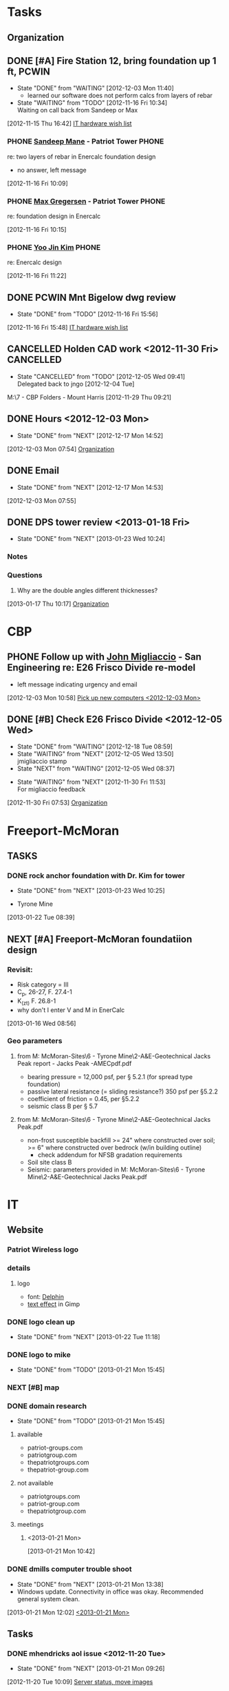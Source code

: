 #+FILETAGS: Patriot
* Tasks
** Organization
   :LOGBOOK:
   CLOCK: [2013-01-23 Wed 17:00]--[2013-01-23 Wed 17:08] =>  0:08
   CLOCK: [2013-01-23 Wed 13:03]--[2013-01-23 Wed 13:09] =>  0:06
   CLOCK: [2013-01-23 Wed 10:54]--[2013-01-23 Wed 12:15] =>  1:21
   CLOCK: [2013-01-23 Wed 09:47]--[2013-01-23 Wed 10:28] =>  0:41
   CLOCK: [2013-01-22 Tue 13:10]--[2013-01-22 Tue 13:31] =>  0:21
   CLOCK: [2013-01-21 Mon 15:25]--[2013-01-21 Mon 15:45] =>  0:20
   CLOCK: [2013-01-18 Fri 16:03]--[2013-01-18 Fri 16:31] =>  0:28
   CLOCK: [2013-01-17 Thu 10:16]--[2013-01-17 Thu 10:17] =>  0:01
   CLOCK: [2013-01-17 Thu 10:00]--[2013-01-17 Thu 10:01] =>  0:01
   CLOCK: [2013-01-17 Thu 09:09]--[2013-01-17 Thu 09:10] =>  0:01
   CLOCK: [2013-01-16 Wed 13:00]--[2013-01-17 Thu 09:09] => 20:09
   CLOCK: [2013-01-16 Wed 08:57]--[2013-01-16 Wed 08:58] =>  0:01
   CLOCK: [2013-01-15 Tue 08:04]--[2013-01-16 Wed 08:56] => 24:52
   CLOCK: [2013-01-14 Mon 09:42]--[2013-01-14 Mon 13:08] =>  3:26
   CLOCK: [2013-01-14 Mon 09:18]--[2013-01-14 Mon 09:41] =>  0:23
   CLOCK: [2012-12-27 Thu 09:11]--[2012-12-27 Thu 10:03] =>  0:52
   CLOCK: [2012-12-26 Wed 08:05]--[2012-12-26 Wed 15:00] =>  6:55
   CLOCK: [2012-12-21 Fri 16:41]--[2012-12-21 Fri 16:55] =>  0:14
   CLOCK: [2012-12-21 Fri 16:22]--[2012-12-21 Fri 16:41] =>  0:19
   CLOCK: [2012-12-21 Fri 11:57]--[2012-12-21 Fri 13:57] =>  2:00
   CLOCK: [2012-12-21 Fri 09:01]--[2012-12-21 Fri 09:02] =>  0:01
   CLOCK: [2012-12-21 Fri 08:11]--[2012-12-21 Fri 08:34] =>  0:23
   CLOCK: [2012-12-21 Fri 08:08]--[2012-12-21 Fri 08:09] =>  0:01
   CLOCK: [2012-12-20 Thu 14:47]--[2012-12-20 Thu 15:37] =>  0:50
   CLOCK: [2012-12-20 Thu 11:30]--[2012-12-20 Thu 11:46] =>  0:16
   CLOCK: [2012-12-20 Thu 08:23]--[2012-12-20 Thu 08:52] =>  0:29
   CLOCK: [2012-12-20 Thu 07:56]--[2012-12-20 Thu 08:23] =>  0:27
   CLOCK: [2012-12-19 Wed 13:47]--[2012-12-19 Wed 16:07] =>  2:20
   CLOCK: [2012-12-19 Wed 13:15]--[2012-12-19 Wed 13:34] =>  0:19
   CLOCK: [2012-12-19 Wed 11:33]--[2012-12-19 Wed 11:39] =>  0:06
   CLOCK: [2012-12-19 Wed 10:22]--[2012-12-19 Wed 10:23] =>  0:01
   CLOCK: [2012-12-19 Wed 09:12]--[2012-12-19 Wed 09:25] =>  0:13
   CLOCK: [2012-12-19 Wed 08:59]--[2012-12-19 Wed 09:10] =>  0:11
   CLOCK: [2012-12-19 Wed 08:17]--[2012-12-19 Wed 08:27] =>  0:10
   CLOCK: [2012-12-19 Wed 08:01]--[2012-12-19 Wed 08:09] =>  0:08
   CLOCK: [2012-12-18 Tue 16:48]--[2012-12-18 Tue 16:51] =>  0:03
   CLOCK: [2012-12-18 Tue 16:22]--[2012-12-18 Tue 16:47] =>  0:25
   CLOCK: [2012-12-18 Tue 15:35]--[2012-12-18 Tue 15:36] =>  0:01
   CLOCK: [2012-12-18 Tue 08:07]--[2012-12-18 Tue 08:53] =>  0:46
   CLOCK: [2012-12-17 Mon 16:57]--[2012-12-17 Mon 17:07] =>  0:10
   CLOCK: [2012-12-17 Mon 16:40]--[2012-12-17 Mon 16:53] =>  0:13
   CLOCK: [2012-12-17 Mon 14:52]--[2012-12-17 Mon 14:55] =>  0:03
   CLOCK: [2012-12-17 Mon 13:07]--[2012-12-17 Mon 13:09] =>  0:02
   CLOCK: [2012-12-17 Mon 13:05]--[2012-12-17 Mon 13:07] =>  0:02
   CLOCK: [2012-12-17 Mon 08:11]--[2012-12-17 Mon 08:44] =>  0:33
   CLOCK: [2012-12-17 Mon 07:56]--[2012-12-17 Mon 08:10] =>  0:14
   CLOCK: [2012-12-14 Fri 16:59]--[2012-12-14 Fri 17:15] =>  0:16
   CLOCK: [2012-12-14 Fri 16:42]--[2012-12-14 Fri 16:44] =>  0:02
   CLOCK: [2012-12-14 Fri 14:44]--[2012-12-14 Fri 14:45] =>  0:01
   CLOCK: [2012-12-14 Fri 11:34]--[2012-12-14 Fri 11:36] =>  0:02
   CLOCK: [2012-12-14 Fri 08:49]--[2012-12-14 Fri 09:03] =>  0:14
   CLOCK: [2012-12-13 Thu 09:03]--[2012-12-14 Fri 08:08] => 23:05
   CLOCK: [2012-12-06 Thu 16:20]--[2012-12-06 Thu 17:05] =>  0:45
   CLOCK: [2012-12-06 Thu 14:19]--[2012-12-06 Thu 14:20] =>  0:01
   CLOCK: [2012-12-06 Thu 07:50]--[2012-12-06 Thu 08:30] =>  0:40
   CLOCK: [2012-12-05 Wed 17:00]--[2012-12-05 Wed 17:16] =>  0:16
   CLOCK: [2012-12-05 Wed 15:16]--[2012-12-05 Wed 15:17] =>  0:01
   CLOCK: [2012-12-05 Wed 15:06]--[2012-12-05 Wed 15:09] =>  0:03
   CLOCK: [2012-12-05 Wed 15:01]--[2012-12-05 Wed 15:02] =>  0:01
   CLOCK: [2012-12-05 Wed 14:44]--[2012-12-05 Wed 14:48] =>  0:04
   CLOCK: [2012-12-05 Wed 14:17]--[2012-12-05 Wed 14:23] =>  0:06
   CLOCK: [2012-12-05 Wed 08:07]--[2012-12-05 Wed 08:09] =>  0:02
   CLOCK: [2012-12-04 Tue 17:07]--[2012-12-05 Wed 08:03] => 14:56
   CLOCK: [2012-12-04 Tue 08:02]--[2012-12-04 Tue 08:12] =>  0:10
   CLOCK: [2012-12-03 Mon 12:30]--[2012-12-03 Mon 12:35] =>  0:05
   CLOCK: [2012-12-03 Mon 12:00]--[2012-12-03 Mon 12:01] =>  0:01
   CLOCK: [2012-12-03 Mon 11:50]--[2012-12-03 Mon 11:59] =>  0:09
   CLOCK: [2012-12-03 Mon 11:13]--[2012-12-03 Mon 11:43] =>  0:30
   CLOCK: [2012-12-03 Mon 11:05]--[2012-12-03 Mon 11:10] =>  0:05
   CLOCK: [2012-12-03 Mon 10:57]--[2012-12-03 Mon 10:58] =>  0:01
   CLOCK: [2012-12-03 Mon 07:54]--[2012-12-03 Mon 10:56] =>  3:02
   CLOCK: [2012-12-03 Mon 07:53]--[2012-12-03 Mon 07:54] =>  0:01
   CLOCK: [2012-11-30 Fri 15:51]--[2012-11-30 Fri 17:04] =>  1:13
   CLOCK: [2012-11-30 Fri 11:30]--[2012-11-30 Fri 11:34] =>  0:04
   CLOCK: [2012-11-30 Fri 11:11]--[2012-11-30 Fri 11:30] =>  0:19
   CLOCK: [2012-11-30 Fri 07:53]--[2012-11-30 Fri 07:54] =>  0:01
   CLOCK: [2012-11-30 Fri 07:52]--[2012-11-30 Fri 07:53] =>  0:01
   CLOCK: [2012-11-29 Thu 16:08]--[2012-11-29 Thu 16:16] =>  0:08
   CLOCK: [2012-11-29 Thu 15:53]--[2012-11-29 Thu 16:04] =>  0:11
   CLOCK: [2012-11-29 Thu 13:56]--[2012-11-29 Thu 13:59] =>  0:03
   CLOCK: [2012-11-29 Thu 12:03]--[2012-11-29 Thu 12:33] =>  0:30
   CLOCK: [2012-11-29 Thu 10:48]--[2012-11-29 Thu 11:50] =>  1:02
   CLOCK: [2012-11-28 Wed 16:16]--[2012-11-28 Wed 17:06] =>  0:50
   CLOCK: [2012-11-28 Wed 15:40]--[2012-11-28 Wed 15:41] =>  0:01
   CLOCK: [2012-11-28 Wed 15:12]--[2012-11-28 Wed 15:29] =>  0:17
   CLOCK: [2012-11-28 Wed 15:07]--[2012-11-28 Wed 15:08] =>  0:01
   CLOCK: [2012-11-28 Wed 14:54]--[2012-11-28 Wed 15:07] =>  0:13
   CLOCK: [2012-11-28 Wed 09:25]--[2012-11-28 Wed 13:33] =>  4:08
   CLOCK: [2012-11-28 Wed 08:43]--[2012-11-28 Wed 09:25] =>  0:42
   CLOCK: [2012-11-27 Tue 17:19]--[2012-11-27 Tue 17:32] =>  0:13
   CLOCK: [2012-11-27 Tue 15:24]--[2012-11-27 Tue 16:16] =>  0:52
   CLOCK: [2012-11-26 Mon 17:11]--[2012-11-27 Tue 14:31] => 21:20
   CLOCK: [2012-11-26 Mon 15:03]--[2012-11-26 Mon 16:13] =>  1:10
   CLOCK: [2012-11-26 Mon 14:33]--[2012-11-26 Mon 14:34] =>  0:01
   CLOCK: [2012-11-26 Mon 14:26]--[2012-11-26 Mon 14:31] =>  0:05
   CLOCK: [2012-11-26 Mon 12:43]--[2012-11-26 Mon 13:42] =>  0:59
   CLOCK: [2012-11-26 Mon 12:12]--[2012-11-26 Mon 12:16] =>  0:04
   CLOCK: [2012-11-26 Mon 12:10]--[2012-11-26 Mon 12:11] =>  0:01
   CLOCK: [2012-11-26 Mon 11:59]--[2012-11-26 Mon 12:10] =>  0:11
   CLOCK: [2012-11-26 Mon 11:15]--[2012-11-26 Mon 11:16] =>  0:01
   CLOCK: [2012-11-26 Mon 10:07]--[2012-11-26 Mon 10:08] =>  0:01
   CLOCK: [2012-11-26 Mon 07:56]--[2012-11-26 Mon 08:29] =>  0:33
   CLOCK: [2012-11-21 Wed 08:08]--[2012-11-21 Wed 08:09] =>  0:01
   CLOCK: [2012-11-20 Tue 14:34]--[2012-11-20 Tue 17:00] =>  2:26
   CLOCK: [2012-11-20 Tue 14:27]--[2012-11-20 Tue 14:28] =>  0:01
   CLOCK: [2012-11-20 Tue 14:13]--[2012-11-20 Tue 14:20] =>  0:07
   CLOCK: [2012-11-20 Tue 11:01]--[2012-11-20 Tue 11:02] =>  0:01
   CLOCK: [2012-11-20 Tue 10:59]--[2012-11-20 Tue 11:00] =>  0:01
   CLOCK: [2012-11-20 Tue 10:58]--[2012-11-20 Tue 10:59] =>  0:01
   CLOCK: [2012-11-16 Fri 16:06]--[2012-11-16 Fri 16:08] =>  0:02
   CLOCK: [2012-11-16 Fri 16:05]--[2012-11-16 Fri 16:06] =>  0:01
   CLOCK: [2012-11-16 Fri 12:25]--[2012-11-16 Fri 12:43] =>  0:18
   CLOCK: [2012-11-16 Fri 12:15]--[2012-11-16 Fri 12:24] =>  0:09
   CLOCK: [2012-11-16 Fri 11:46]--[2012-11-16 Fri 11:55] =>  0:09
   CLOCK: [2012-11-16 Fri 10:35]--[2012-11-16 Fri 10:37] =>  0:02
   CLOCK: [2012-11-16 Fri 09:29]--[2012-11-16 Fri 09:33] =>  0:04
   CLOCK: [2012-11-16 Fri 08:17]--[2012-11-16 Fri 08:20] =>  0:03
   CLOCK: [2012-11-16 Fri 07:39]--[2012-11-16 Fri 07:50] =>  0:11
   CLOCK: [2012-11-15 Thu 16:48]--[2012-11-15 Thu 16:59] =>  0:11
   CLOCK: [2012-11-15 Thu 16:43]--[2012-11-15 Thu 16:48] =>  0:05
   CLOCK: [2012-11-15 Thu 14:48]--[2012-11-15 Thu 15:01] =>  0:13
   CLOCK: [2012-11-15 Thu 13:02]--[2012-11-15 Thu 13:31] =>  0:29
   CLOCK: [2012-11-15 Thu 12:37]--[2012-11-15 Thu 13:01] =>  0:24
   CLOCK: [2012-11-15 Thu 10:09]--[2012-11-15 Thu 10:10] =>  0:01
   CLOCK: [2012-11-15 Thu 09:29]--[2012-11-15 Thu 09:31] =>  0:02
   CLOCK: [2012-11-15 Thu 07:45]--[2012-11-15 Thu 08:31] =>  0:46
   :END:
:PROPERTIES:
:CLOCK_MODELINE_TOTAL: today
:ID:       eb155a82-92b2-4f25-a3c6-0304591af2f9
:ORDERED: t
:END:
** DONE [#A] Fire Station 12, bring foundation up 1 ft, PCWIN
   DEADLINE: <2012-11-16 Fri>
   - State "DONE"       from "WAITING"    [2012-12-03 Mon 11:40]
     - learned our software does not perform calcs from layers of rebar
   - State "WAITING"    from "TODO"       [2012-11-16 Fri 10:34] \\
     Waiting on call back from Sandeep or Max
  :LOGBOOK:
  CLOCK: [2012-11-20 Tue 11:00]--[2012-11-20 Tue 11:01] =>  0:01
  CLOCK: [2012-11-16 Fri 11:45]--[2012-11-16 Fri 11:46] =>  0:01
  CLOCK: [2012-11-16 Fri 11:12]--[2012-11-16 Fri 11:22] =>  0:10
  CLOCK: [2012-11-16 Fri 10:34]--[2012-11-16 Fri 10:35] =>  0:01
  CLOCK: [2012-11-16 Fri 10:13]--[2012-11-16 Fri 10:15] =>  0:02
  CLOCK: [2012-11-16 Fri 10:12]--[2012-11-16 Fri 10:13] =>  0:01
  CLOCK: [2012-11-16 Fri 09:59]--[2012-11-16 Fri 10:09] =>  0:10
  CLOCK: [2012-11-16 Fri 09:44]--[2012-11-16 Fri 09:48] =>  0:04
  CLOCK: [2012-11-16 Fri 09:33]--[2012-11-16 Fri 09:43] =>  0:10
  CLOCK: [2012-11-16 Fri 09:19]--[2012-11-16 Fri 09:20] =>  0:01
  CLOCK: [2012-11-16 Fri 08:20]--[2012-11-16 Fri 08:26] =>  0:06
  CLOCK: [2012-11-15 Thu 16:42]--[2012-11-15 Thu 16:43] =>  0:01
  :END:
[2012-11-15 Thu 16:42]
[[file:~/git/org/patriot.org::*IT%20hardware%20wish%20list][IT hardware wish list]]
*** PHONE [[bbdb:Sandeep Mane][Sandeep Mane]] - Patriot Tower				      :PHONE:
re: two layers of rebar in Enercalc foundation design
- no answer, left message
  :LOGBOOK:
  CLOCK: [2012-11-16 Fri 10:09]--[2012-11-16 Fri 10:12] =>  0:03
  :END:
[2012-11-16 Fri 10:09]
*** PHONE [[bbdb:Max Gregersen][Max Gregersen]] - Patriot Tower				      :PHONE:
re: foundation design in Enercalc

  :LOGBOOK:
  CLOCK: [2012-11-16 Fri 10:15]--[2012-11-16 Fri 10:34] =>  0:19
  :END:
[2012-11-16 Fri 10:15]
*** PHONE [[bbdb:Yoo Jin Kim][Yoo Jin Kim]]						      :PHONE:
re: Enercalc design
  :LOGBOOK:
  CLOCK: [2012-11-16 Fri 11:22]--[2012-11-16 Fri 11:45] =>  0:23
  :END:
[2012-11-16 Fri 11:22]
** DONE PCWIN Mnt Bigelow dwg review
  - State "DONE"       from "TODO"       [2012-11-16 Fri 15:56]
  :LOGBOOK:
  CLOCK: [2012-11-16 Fri 15:48]--[2012-11-16 Fri 15:56] =>  0:08
  :END:
[2012-11-16 Fri 15:48]
[[file:~/git/org/patriot.org::*IT%20hardware%20wish%20list][IT hardware wish list]]

** CANCELLED Holden CAD work <2012-11-30 Fri>			  :CANCELLED:
   - State "CANCELLED"  from "TODO"       [2012-12-05 Wed 09:41] \\
     Delegated back to jngo [2012-12-04 Tue]
   :PROPERTIES:
   :Effort:   3:00
   :END:
M:\Motorola\7 - CBP\Houlton\Site Folders\SM - Mount Harris\Peaked 2
[2012-11-29 Thu 09:21]
** DONE Hours <2012-12-03 Mon>
   - State "DONE"       from "NEXT"       [2012-12-17 Mon 14:52]
   :LOGBOOK:
   CLOCK: [2012-12-17 Mon 13:09]--[2012-12-17 Mon 14:52] =>  1:43
   :END:
[2012-12-03 Mon 07:54]
[[id:eb155a82-92b2-4f25-a3c6-0304591af2f9][Organization]]
** DONE Email
   - State "DONE"       from "NEXT"       [2012-12-17 Mon 14:53]
  :LOGBOOK:
  CLOCK: [2012-12-03 Mon 08:11]--[2012-12-03 Mon 08:12] =>  0:01
  CLOCK: [2012-12-03 Mon 08:10]--[2012-12-03 Mon 08:11] =>  0:01
  CLOCK: [2012-12-03 Mon 07:55]--[2012-12-03 Mon 08:10] =>  0:15
  :END:
   [2012-12-03 Mon 07:55]
** DONE DPS tower review <2013-01-18 Fri>
   - State "DONE"       from "NEXT"       [2013-01-23 Wed 10:24]
   :LOGBOOK:
   CLOCK: [2013-01-21 Mon 11:42]--[2013-01-21 Mon 12:02] =>  0:20
   CLOCK: [2013-01-21 Mon 10:34]--[2013-01-21 Mon 10:42] =>  0:08
   CLOCK: [2013-01-18 Fri 15:15]--[2013-01-18 Fri 16:03] =>  0:48
   CLOCK: [2013-01-18 Fri 09:49]--[2013-01-18 Fri 15:05] =>  5:16
   :END:
*** Notes
*** Questions
   1. Why are the double angles different thicknesses? 
  :LOGBOOK:
  CLOCK: [2013-01-17 Thu 10:17]--[2013-01-17 Thu 15:21] =>  5:04
  :END:
[2013-01-17 Thu 10:17]
[[id:eb155a82-92b2-4f25-a3c6-0304591af2f9][Organization]]
* CBP
** PHONE Follow up with [[bbdb:John Migliaccio][John Migliaccio]] - San Engineering re: E26 Frisco Divide re-model
  - left message indicating urgency and email
  :LOGBOOK:
  CLOCK: [2012-12-03 Mon 11:10]--[2012-12-03 Mon 11:12] =>  0:02
  CLOCK: [2012-12-03 Mon 10:58]--[2012-12-03 Mon 11:05] =>  0:07
  :END:
[2012-12-03 Mon 10:58]
[[file:~/git/org/refile.org::*Pick%20up%20new%20computers][Pick up new computers <2012-12-03 Mon>]]
** DONE [#B] Check E26 Frisco Divide <2012-12-05 Wed>
   - State "DONE"       from "WAITING"    [2012-12-18 Tue 08:59]
   - State "WAITING"    from "NEXT"       [2012-12-05 Wed 13:50] \\
     jmigliaccio stamp
   - State "NEXT"       from "WAITING"    [2012-12-05 Wed 08:37]
  - State "WAITING"    from "NEXT"       [2012-11-30 Fri 11:53] \\
    For migliaccio feedback
  :LOGBOOK:
  CLOCK: [2012-12-05 Wed 13:39]--[2012-12-05 Wed 13:50] =>  0:11
  CLOCK: [2012-12-05 Wed 13:34]--[2012-12-05 Wed 13:39] =>  0:05
  CLOCK: [2012-12-05 Wed 13:16]--[2012-12-05 Wed 13:32] =>  0:16
  CLOCK: [2012-11-30 Fri 07:54]--[2012-11-30 Fri 11:11] =>  3:17
  :END:
  :PROPERTIES:
  :Effort:   6:00
  :END:
[2012-11-30 Fri 07:53]
[[id:eb155a82-92b2-4f25-a3c6-0304591af2f9][Organization]]
* Freeport-McMoran
** TASKS
*** DONE rock anchor foundation with Dr. Kim for tower
    - State "DONE"       from "NEXT"       [2013-01-23 Wed 10:25]
  - Tyrone Mine
  :LOGBOOK:
  CLOCK: [2013-01-22 Tue 10:14]--[2013-01-22 Tue 11:10] =>  0:56
  CLOCK: [2013-01-22 Tue 08:39]--[2013-01-22 Tue 08:40] =>  0:01
  :END:
[2013-01-22 Tue 08:39]

** NEXT [#A] Freeport-McMoran foundatiion design
   :LOGBOOK:
   CLOCK: [2013-01-16 Wed 16:39]--[2013-01-16 Wed 17:02] =>  0:23
   :END:
*** Revisit:
   - Risk category = III
   - C_p, 26-27, F. 27.4-1
   - K_(zt) F. 26.8-1
   - why don't I enter V and M in EnerCalc
  :LOGBOOK:
  CLOCK: [2013-01-16 Wed 09:00]--[2013-01-16 Wed 13:00] =>  4:00
  CLOCK: [2013-01-16 Wed 08:58]--[2013-01-16 Wed 09:00] =>  0:02
  CLOCK: [2013-01-16 Wed 08:56]--[2013-01-16 Wed 08:57] =>  0:01
  :END:
[2013-01-16 Wed 08:56]
*** Geo parameters
**** from M:\Freeport McMoran\II-Sites\6 - Tyrone Mine\2-A&E\a-Geotechnical\SAIC Jacks Peak\Geotechnical report - Jacks Peak -AMECpdf.pdf
    - bearing pressure = 12,000 psf, per \S 5.2.1 (for spread type foundation)
    - passive lateral resistance (= sliding resistance?) 350 psf per \S5.2.2
    - coefficient of friction = 0.45, per \S5.2.2
    - seismic class B per \S 5.7
**** from M:\Freeport McMoran\II-Sites\6 - Tyrone Mine\2-A&E\a-Geotechnical\SAIC Jacks Peak\geotechAddendumAMEC.pdf
    - non-frost susceptible backfill >= 24" where constructed over soil; >= 6" where constructed over bedrock (w/in building outline)
      - check addendum for NFSB gradation requirements
    - Soil site class B
    - Seismic: parameters provided in M:\Freeport McMoran\II-Sites\6 - Tyrone Mine\2-A&E\a-Geotechnical\SAIC Jacks Peak\geotechAddendumAMEC.pdf
* IT
** Website
*** Patriot Wireless logo
    :LOGBOOK:
    CLOCK: [2013-01-23 Wed 08:31]--[2013-01-23 Wed 09:30] =>  0:59
    CLOCK: [2013-01-22 Tue 13:31]--[2013-01-22 Tue 14:10] =>  0:39
    :END:
*** details
**** logo
     - font: [[http://www.fontpark.net/en/font/delphin-regular/#][Delphin]]
     - [[http://www.gimpdome.com/text-effect/3d-text-in-gimp/][text effect]] in Gimp
*** DONE logo clean up
    - State "DONE"       from "NEXT"       [2013-01-22 Tue 11:18]
    :LOGBOOK:
    CLOCK: [2013-01-22 Tue 12:47]--[2013-01-22 Tue 13:10] =>  0:23
    CLOCK: [2013-01-22 Tue 11:17]--[2013-01-22 Tue 11:18] =>  0:01
    CLOCK: [2013-01-22 Tue 08:14]--[2013-01-22 Tue 10:11] =>  1:57
    :END:
*** DONE logo to mike
    - State "DONE"       from "TODO"       [2013-01-21 Mon 15:45]
*** NEXT [#B] map
    :LOGBOOK:
    CLOCK: [2013-01-22 Tue 14:10]--[2013-01-23 Wed 09:47] => 19:37
    CLOCK: [2013-01-21 Mon 15:45]--[2013-01-21 Mon 17:00] =>  1:15
    :END:
*** DONE domain research
    - State "DONE"       from "TODO"       [2013-01-21 Mon 15:45]
**** available
     - patriot-groups.com
     - patriotgroup.com
     - thepatriotgroups.com
     - thepatriot-group.com
**** not available
    - patriotgroups.com
    - patriot-group.com
    - thepatriotgroup.com
 
**** meetings
***** <2013-01-21 Mon>
  :LOGBOOK:
  CLOCK: [2013-01-21 Mon 11:29]--[2013-01-21 Mon 11:42] =>  0:13
  CLOCK: [2013-01-21 Mon 10:42]--[2013-01-21 Mon 11:17] =>  0:35
  :END:
[2013-01-21 Mon 10:42]
*** DONE dmills computer trouble shoot
  - State "DONE"       from "NEXT"       [2013-01-21 Mon 13:38]
  - Windows update. Connectivity in office was okay. Recommended general system clean.
  :LOGBOOK:
  CLOCK: [2013-01-21 Mon 13:37]--[2013-01-21 Mon 13:38] =>  0:01
  CLOCK: [2013-01-21 Mon 12:45]--[2013-01-21 Mon 13:37] =>  0:52
  CLOCK: [2013-01-21 Mon 12:02]--[2013-01-21 Mon 12:26] =>  0:24
  :END:
[2013-01-21 Mon 12:02]
[[file:~/git/org/refile.org::*][<2013-01-21 Mon>]]
** Tasks
  :LOGBOOK:
  CLOCK: [2012-11-16 Fri 16:02]--[2012-11-16 Fri 16:05] =>  0:03
  CLOCK: [2012-11-14 Wed 09:24]--[2012-11-14 Wed 09:25] =>  0:01
  :END:
*** DONE mhendricks aol issue <2012-11-20 Tue>
    - State "DONE"       from "NEXT"       [2013-01-21 Mon 09:26]
    :LOGBOOK:
    CLOCK: [2012-11-20 Tue 13:20]--[2012-11-20 Tue 13:36] =>  0:16
    :END:
[2012-11-20 Tue 10:09]
[[file:~/git/org/patriot.org::*Server%20status,%20move%20images][Server status, move images]]
*** DONE [#A] Set up Sandeep to M:\Motorola\43 - City of El Paso\Sites <2012-11-29 Thu>
  - State "DONE"       from "NEXT"       [2012-11-29 Thu 14:09]
  - access to Sites
  :LOGBOOK:
  CLOCK: [2012-11-29 Thu 11:47]--[2012-11-29 Thu 12:03] =>  0:16
  CLOCK: [2012-11-29 Thu 09:34]--[2012-11-29 Thu 09:36] =>  0:02
  :END:
[2012-11-29 Thu 09:34]
[[file:~/git/org/patriot.org::*bsneed%20TOSHIBA][bsneed TOSHIBA]]
*** DONE set up smane in office
  - State "DONE"       from "TODO"       [2012-11-29 Thu 14:08]
  :LOGBOOK:
  CLOCK: [2012-11-29 Thu 13:59]--[2012-11-29 Thu 14:08] =>  0:09
  :END:
[2012-11-29 Thu 13:59]
[[file:~/git/org/patriot.org::*lzak%20new%20computer,%20monitor%20fried][lzak new computer, monitor fried <2012-11-29 Thu>]]
*** DONE Best Buy run, hardware issue with lzakAsus
    - State "DONE"       from "NEXT"       [2012-11-29 Thu 16:01]
  :LOGBOOK:
  CLOCK: [2012-11-29 Thu 14:10]--[2012-11-29 Thu 15:30] =>  1:20
  :END:
[2012-11-29 Thu 14:10]
[[file:~/git/org/patriot.org::*lzak%20new%20computer,%20monitor%20fried][lzak new computer, monitor fried <2012-11-29 Thu>]]
*** DONE set up lzak new computer <2012-11-29 Thu>
    - State "DONE"       from "NEXT"       [2012-12-17 Mon 14:55]
  :LOGBOOK:
  CLOCK: [2012-12-06 Thu 09:24]--[2012-12-06 Thu 09:51] =>  0:27
  CLOCK: [2012-12-05 Wed 16:11]--[2012-12-05 Wed 16:12] =>  0:01
  CLOCK: [2012-12-05 Wed 15:31]--[2012-12-05 Wed 16:10] =>  0:39
  CLOCK: [2012-11-29 Thu 16:50]--[2012-11-29 Thu 17:02] =>  0:12
  CLOCK: [2012-11-29 Thu 16:16]--[2012-11-29 Thu 16:49] =>  0:33
  :END:
  :PROPERTIES:
  :Effort:   2:00
  :END:
[2012-11-29 Thu 16:16]
[[id:eb155a82-92b2-4f25-a3c6-0304591af2f9][Organization]]
*** PHONE Dan w/Qs re: VOIP services				      :PHONE:
  :LOGBOOK:
  CLOCK: [2012-11-29 Thu 10:34]--[2012-11-29 Thu 10:36] =>  0:02
  :END:
[2012-11-29 Thu 10:34]
*** DONE Order two computers for dhall <2012-11-30 Fri>


    - State "DONE"       from "NEXT"       [2012-11-30 Fri 14:36]
| Employee | Computer         |   $ | Out          | Monitor 1        | In      | Monitor 2        | In      | Microsoft |
|----------+------------------+-----+--------------+------------------+---------+------------------+---------+-----------|
| dhall    | [[http://www.bestbuy.com/site/Toshiba---Satellite-15.6%26%2334%3B-Laptop---4GB-Memory---640GB-Hard-Drive---Mercury-Silver/6978439.p?skuId=6978439&productCategoryId=pcmcat247400050000&id=1218817841373][new laptop 15.6"]] | 400 | VGA/HDMI     | new laptop       | -       | dhall existing 2 | VGA/DVI |       200 |
| mmink    | [[http://www.bestbuy.com/site/Toshiba---Satellite-15.6%26%2334%3B-Laptop---4GB-Memory---640GB-Hard-Drive---Mercury-Silver/6978439.p?skuId=6978439&productCategoryId=pcmcat247400050000&id=1218817841373][new laptop 15.6"]] | 400 | VGA/HDMI     | new laptop       | -       | spare 1          | VGA/DVI |       200 |
| dferrat  | dhall existing   |   - | VGA/DVI/HDMI | dhall existing 1 | VGA/DVI | spare 2          | VGA     |         - |


    :LOGBOOK:
    CLOCK: [2012-11-30 Fri 11:55]--[2012-11-30 Fri 14:36] =>  2:41
    :END:
  :PROPERTIES:
  :Effort:   0:45
  :END:
[2012-11-30 Fri 11:30]
*** DONE Configure bsneed TOSHIBA <2012-11-30 Fri>
    - State "DONE"       from "NEXT"       [2012-12-17 Mon 14:55]
  :LOGBOOK:
  CLOCK: [2012-12-03 Mon 08:12]--[2012-12-03 Mon 08:41] =>  0:29
  CLOCK: [2012-11-29 Thu 16:49]--[2012-11-29 Thu 16:50] =>  0:01
  :END:
  :PROPERTIES:
  :Effort:   0:30
  :END:
[2012-11-29 Thu 16:49]
[[file:~/git/org/patriot.org::*bsneed%20TOSHIBA][bsneed TOSHIBA]]
*** DONE Pick up new computers <2012-12-03 Mon>
  - State "DONE"       from "NEXT"       [2012-12-03 Mon 10:56]
  :LOGBOOK:
  CLOCK: [2012-12-03 Mon 09:49]--[2012-12-03 Mon 10:56] =>  1:07
  CLOCK: [2012-12-03 Mon 09:22]--[2012-12-03 Mon 09:25] =>  0:03
  CLOCK: [2012-12-03 Mon 08:41]--[2012-12-03 Mon 09:22] =>  0:41
  :END:

  :PROPERTIES:
  :Effort:   2:00
  :END:
[2012-11-30 Fri 17:07]
[[file:~/git/org/patriot.org::*IT][IT]]
*** DONE Configure new computers <2012-12-03 Mon>
    - State "DONE"       from "NEXT"       [2012-12-17 Mon 14:55]
  :LOGBOOK:
  CLOCK: [2012-12-06 Thu 09:51]--[2012-12-06 Thu 11:59] =>  2:08
  CLOCK: [2012-12-06 Thu 09:11]--[2012-12-06 Thu 09:24] =>  0:13
  CLOCK: [2012-12-05 Wed 16:49]--[2012-12-05 Wed 17:00] =>  0:11
  CLOCK: [2012-12-05 Wed 16:12]--[2012-12-05 Wed 16:26] =>  0:14
  CLOCK: [2012-12-05 Wed 15:23]--[2012-12-05 Wed 15:31] =>  0:08
  CLOCK: [2012-12-04 Tue 16:38]--[2012-12-04 Tue 17:07] =>  0:29
  CLOCK: [2012-12-04 Tue 15:42]--[2012-12-04 Tue 16:17] =>  0:35
  CLOCK: [2012-12-04 Tue 15:21]--[2012-12-04 Tue 15:39] =>  0:18
  CLOCK: [2012-12-04 Tue 12:54]--[2012-12-04 Tue 15:09] =>  2:15
  CLOCK: [2012-12-04 Tue 08:47]--[2012-12-04 Tue 12:42] =>  3:55
  CLOCK: [2012-12-04 Tue 08:23]--[2012-12-04 Tue 08:46] =>  0:23
  CLOCK: [2012-12-03 Mon 14:52]--[2012-12-03 Mon 16:56] =>  2:04
  CLOCK: [2012-12-03 Mon 13:29]--[2012-12-03 Mon 14:44] =>  1:15
  CLOCK: [2012-12-03 Mon 10:56]--[2012-12-03 Mon 10:57] =>  0:01
  :END:
[2012-12-03 Mon 10:56]

*** TODO talk to Sam re: GoDaddy <2012-12-03 Mon>
[2012-12-03 Mon 09:22]
*** TODO Look into Crashplan data encryption for local backups
[2012-12-03 Mon 08:10]
[[file:~/git/org/patriot.org::*%5B#A%5D%20Fire%20Station%2012,%20bring%20foundation%20up%201%20ft,%20PCWIN][Fire Station 12, bring foundation up 1 ft, PCWIN]]
*** TODO Ensure WPA2 encryption on wifi
[2012-12-03 Mon 08:11]
[[file:~/git/org/refile.org::*Email][Email]]
*** PHONE Best buy support w/Angie				      :PHONE:
  - requested duplication of roder placed on Friday 11/30
  - pick up in N. Scottsdale
  - order #: BBY01-538-090-013-683
  - note on order re: Jared pick up of software
  :LOGBOOK:
  CLOCK: [2012-12-03 Mon 09:25]--[2012-12-03 Mon 09:49] =>  0:24
  :END:
[2012-12-03 Mon 09:25]
*** DONE Phone jacking exploration
    - State "DONE"       from "TODO"       [2012-12-03 Mon 12:31]
  :LOGBOOK:
  CLOCK: [2012-12-03 Mon 11:43]--[2012-12-03 Mon 11:50] =>  0:07
  :END:
[2012-12-03 Mon 11:43]
[[file:~/git/org/patriot.org::*Tasks][Tasks]]
*** PHONE RISA3d pricing query 	(949) 951-5815	AMBER		      :PHONE:
  - $3000 for 1 license, $1500 for second
  - by USB key
  - 6 mo. maintenance

RISAFoundation is $2000
- or if buy both, dock $1000 
  :LOGBOOK:
  CLOCK: [2012-12-03 Mon 14:44]--[2012-12-03 Mon 14:52] =>  0:08
  :END:
[2012-12-03 Mon 14:44]
*** DONE check front computer
    - State "DONE"       from "TODO"       [2012-12-17 Mon 14:55]
  - remove sage
  :LOGBOOK:
  CLOCK: [2012-12-04 Tue 15:39]--[2012-12-04 Tue 15:42] =>  0:03
  :END:
[2012-12-04 Tue 15:39]
[[file:~/git/org/refile.org::*PPI%20re:%20review%20courses][PPI re: review courses]]
*** DONE jcordell vaio crash <2012-12-05 Wed>
    - State "DONE"       from "TODO"       [2013-01-21 Mon 09:26]
    - State "NEXT"       from "DONE"       [2012-12-19 Wed 16:07]
    - State "DONE"       from "TODO"       [2012-12-18 Tue 09:00]
    - attempted vaio recovery two times [2012-12-04 Tue] and once [2012-12-05 Wed] to no avail
      - cycles through restarts to "Operating system not found" black screen
    - attempt fresh install from Win7 iso <2012-12-05 Wed 09:43>, fail
    - suggested by online support that I contact Service Assistance Team at 1-888-476-6972 at <2012-12-05 Wed 13:33>
    - one more effort of vaio care at <2012-12-05 Wed 13:53>
    - pursue install disks [2012-12-19 Wed]
    - install disks arrive and reinstall [2012-12-21 Fri]
    - invoice ordered from 1-888-476-6972 (via transfer) [2012-12-21 Fri], expect in 24 hrs
  :LOGBOOK:
  CLOCK: [2013-01-02 Wed 13:57]--[2013-01-02 Wed 14:35] =>  0:38
  CLOCK: [2013-01-02 Wed 10:24]--[2013-01-02 Wed 11:28] =>  1:04
  CLOCK: [2013-01-02 Wed 09:34]--[2013-01-02 Wed 09:35] =>  0:01
  CLOCK: [2012-12-21 Fri 15:01]--[2012-12-21 Fri 16:22] =>  1:21
  CLOCK: [2012-12-21 Fri 13:57]--[2012-12-21 Fri 14:27] =>  0:30
  CLOCK: [2012-12-20 Thu 08:52]--[2012-12-20 Thu 09:21] =>  0:29
  CLOCK: [2012-12-19 Wed 16:07]--[2012-12-19 Wed 17:00] =>  0:53
  CLOCK: [2012-12-05 Wed 14:53]--[2012-12-05 Wed 15:01] =>  0:08
  CLOCK: [2012-12-05 Wed 13:51]--[2012-12-05 Wed 13:52] =>  0:01
  CLOCK: [2012-12-05 Wed 13:32]--[2012-12-05 Wed 13:34] =>  0:02
  CLOCK: [2012-12-05 Wed 09:41]--[2012-12-05 Wed 11:11] =>  1:30
  CLOCK: [2012-12-05 Wed 08:31]--[2012-12-05 Wed 08:40] =>  0:09
  CLOCK: [2012-12-05 Wed 08:12]--[2012-12-05 Wed 08:31] =>  0:19
  CLOCK: [2012-12-05 Wed 08:09]--[2012-12-05 Wed 08:11] =>  0:02
  :END:
[2012-12-05 Wed 08:09]
**** DONE reset bios VAIO					       :NOTE:
     - State "DONE"       from "NEXT"       [2013-01-21 Mon 09:26]
  - hold assist and tap f2 on restart
   :LOGBOOK:
   CLOCK: [2012-12-05 Wed 11:11]--[2012-12-05 Wed 11:36] =>  0:25
   :END:
[2012-12-05 Wed 11:11]
[[file:~/git/org/patriot.org::*jcordell%20vaio%20crash][jcordell vaio crash <2012-12-05 Wed>]]
*** DONE Move dhall computer for training at <2012-12-05 Wed 09:15>
    - State "DONE"       from "NEXT"       [2012-12-17 Mon 14:55]
  :LOGBOOK:
  CLOCK: [2012-12-05 Wed 16:26]--[2012-12-05 Wed 16:49] =>  0:23
  CLOCK: [2012-12-05 Wed 15:17]--[2012-12-05 Wed 15:23] =>  0:06
  CLOCK: [2012-12-05 Wed 09:00]--[2012-12-05 Wed 09:41] =>  0:41
  CLOCK: [2012-12-05 Wed 08:03]--[2012-12-05 Wed 08:07] =>  0:04
  :END:
    :PROPERTIES:
    :Effort:   0:30
    :END:
[2012-12-05 Wed 08:03]
[[file:~/git/org/patriot.org::*Tasks][Tasks]]
*** PHONE American Technologies					      :PHONE:
  - no Luca
  - 
  :LOGBOOK:
  CLOCK: [2012-12-05 Wed 15:02]--[2012-12-05 Wed 15:06] =>  0:04
  CLOCK: [2012-12-04 Tue 16:17]--[2012-12-04 Tue 16:38] =>  0:21
  :END:
[2012-12-04 Tue 16:17]
*** email
**** DONE Can I kill jturnbull account?
     - State "DONE"       from "TODO"       [2012-12-18 Tue 09:01]
**** DONE Can I kill lplante account?
     - State "DONE"       from "TODO"       [2012-12-18 Tue 09:00]
**** DONE Can I kill maine.warehouse account?
     - State "DONE"       from "TODO"       [2012-12-18 Tue 09:00]
**** DONE Can I kill mchavez account?
     - State "DONE"       from "TODO"       [2012-12-18 Tue 09:00]
**** DONE Kill jbray email account [2/2]
     - State "DONE"       from "NEXT"       [2012-11-26 Mon 11:59]
     :LOGBOOK:
     CLOCK: [2012-11-26 Mon 11:16]--[2012-11-26 Mon 11:59] =>  0:43
     :END:
     - [X] Back up to V drive [2012-11-26 Mon]
     - [X] Forward emails to jgriego
**** DONE Kill ktrotta account
     - State "DONE"       from "TODO"       [2012-12-18 Tue 09:00]
**** DONE Kill tmckenzie
     - State "DONE"       from "TODO"       [2012-12-18 Tue 09:00]
**** DONE Kill ealvarado email account
     - State "DONE"       from "TODO"       [2012-11-16 Fri 15:46]
**** DONE nkiesler email password to nrodriguez
  - nkiesler already had access
  - State "DONE"       from "TODO"       [2012-11-14 Wed 13:33]
  :LOGBOOK:
  CLOCK: [2012-11-14 Wed 13:32]--[2012-11-14 Wed 13:33] =>  0:01
  :END:
[2012-11-14 Wed 13:32]

**** DONE set up taccom@patriot-tower.com
     - State "DONE"       from "WAITING"    [2012-12-17 Mon 15:06]
    DEADLINE: I<2012-11-16 Fri>
    - State "WAITING"    from "DONE"       [2012-11-16 Fri 14:04] \\
      - Waiting for confirmations [3/4]:
	- [X] dgray
	- [ ] adaiello
	- [X] mhendricks
	- [X] awawrzyniak
    - State "DONE"       from "NEXT"       [2012-11-16 Fri 14:04]
  :LOGBOOK:
  CLOCK: [2012-12-17 Mon 14:55]--[2012-12-17 Mon 15:06] =>  0:11
  CLOCK: [2012-11-16 Fri 15:41]--[2012-11-16 Fri 15:48] =>  0:07
  CLOCK: [2012-11-16 Fri 14:20]--[2012-11-16 Fri 15:29] =>  1:09
  CLOCK: [2012-11-16 Fri 13:36]--[2012-11-16 Fri 14:04] =>  0:28
  :END:
    [2012-11-16 Fri 13:35]
*** server
**** DONE Server status, move images
    - State "DONE"       from "NEXT"       [2012-11-27 Tue 16:15]
     Started with 58.7 GB free; ended with 
- [X] moved cordell files from M drive to G (~60GB)
- [X] moved engineering folder to G (~10GB)
- [ ] resized photos on M drive, and copied full sized to G drive
  - started at 108GB [2012-11-26 Mon 11:00]
- [ ] resized photos on P drive, and copied full sized to G drive
  DEADLINE: <2012-11-19 Mon>
  :LOGBOOK:
  CLOCK: [2012-11-26 Mon 13:42]--[2012-11-26 Mon 13:53] =>  0:11
  CLOCK: [2012-11-26 Mon 10:08]--[2012-11-26 Mon 11:15] =>  1:07
  CLOCK: [2012-11-21 Wed 08:09]--[2012-11-21 Wed 08:56] =>  0:47
  CLOCK: [2012-11-20 Tue 13:36]--[2012-11-20 Tue 13:40] =>  0:04
  CLOCK: [2012-11-20 Tue 12:29]--[2012-11-20 Tue 13:00] =>  0:31
  CLOCK: [2012-11-20 Tue 11:30]--[2012-11-20 Tue 12:03] =>  0:33
  CLOCK: [2012-11-20 Tue 11:12]--[2012-11-20 Tue 11:24] =>  0:12
  CLOCK: [2012-11-20 Tue 11:08]--[2012-11-20 Tue 11:10] =>  0:02
  CLOCK: [2012-11-20 Tue 11:02]--[2012-11-20 Tue 11:07] =>  0:05
  CLOCK: [2012-11-20 Tue 10:09]--[2012-11-20 Tue 10:40] =>  0:31
  CLOCK: [2012-11-20 Tue 08:37]--[2012-11-20 Tue 10:09] =>  1:32
  CLOCK: [2012-11-20 Tue 08:29]--[2012-11-20 Tue 08:30] =>  0:01
  CLOCK: [2012-11-20 Tue 08:24]--[2012-11-20 Tue 08:29] =>  0:05
  CLOCK: [2012-11-20 Tue 08:08]--[2012-11-20 Tue 08:23] =>  0:15
  CLOCK: [2012-11-19 Mon 08:08]--[2012-11-19 Mon 10:00] =>  1:52
  CLOCK: [2012-11-16 Fri 16:08]--[2012-11-16 Fri 16:43] =>  0:35
  CLOCK: [2012-11-16 Fri 14:06]--[2012-11-16 Fri 14:20] =>  0:14
  CLOCK: [2012-11-16 Fri 13:35]--[2012-11-16 Fri 13:36] =>  0:01
  CLOCK: [2012-11-16 Fri 12:49]--[2012-11-16 Fri 13:35] =>  0:46
  CLOCK: [2012-11-16 Fri 12:43]--[2012-11-16 Fri 12:45] =>  0:02
  :END:
     [2012-11-08 Thu 10:02]
**** Scripts
     1. from server D:\Drive_M
     2. robocopy "Motorola\ . .  " G: /e /z /copyall /L /min:1000000 /xc /xc /xo > jpgtest.txt
     3. make list with VBA script
     4. irfanview with batch txt
**** DONE Cordell files, psec -- > motorola folder
  - State "DONE"       from "TODO"       [2012-11-20 Tue 14:34]
     :LOGBOOK:
     CLOCK: [2012-11-20 Tue 11:07]--[2012-11-20 Tue 11:08] =>  0:01
     :END:
     [2012-11-20 Tue 11:07]
     [[file:~/git/org/patriot.org::*Server%20status,%20move%20images][Server status, move images]]
**** DONE de-activate jclawson [4/4]
**** DONE jclawson: remove email access <2012-11-01 Thu>
**** DONE jclawson: kill vpn access <2012-11-01 Thu>
**** DONE jclawson: disable server account <2012-11-01 Thu>
**** DONE jclawson: forward emails to cordell <2012-11-02 Fri>
**** HOLD move the rest of M:\Engineering to V:\Engineering <2012-11-26 Mon> :WAITING:HOLD:
     - State "HOLD"       from "DONE"       [2012-12-18 Tue 09:01] \\
       to be filed under future server resize
     - State "DONE"       from "HOLD"       [2012-12-18 Tue 09:01]
     - State "HOLD"       from "NEXT"       [2012-12-17 Mon 15:19] \\
       We'll get this with the next M drive move
     :LOGBOOK:
     CLOCK: [2012-12-17 Mon 15:06]--[2012-12-17 Mon 15:19] =>  0:13
     CLOCK: [2012-11-26 Mon 13:54]--[2012-11-26 Mon 14:26] =>  0:32
     CLOCK: [2012-11-26 Mon 12:11]--[2012-11-26 Mon 12:12] =>  0:01
     CLOCK: [2012-11-20 Tue 14:33]--[2012-11-20 Tue 14:34] =>  0:01
     :END:
     [2012-11-20 Tue 14:33]

*** misc
**** DONE Annya's speakers stopped working
   - not plugged in
     :LOGBOOK:
     CLOCK: [2012-11-13 Tue 09:12]--[2012-11-13 Tue 09:18] =>  0:06
     :END:
     [2012-11-13 Tue 09:12]
     [[file:~/.emacs.d/todo.org::*Organization][Organization]]
**** DONE Find City of Phoenix folder
    - State "DONE"       from "TODO"       [2012-11-16 Fri 12:49]
     :LOGBOOK:
     CLOCK: [2012-11-16 Fri 12:45]--[2012-11-16 Fri 12:49] =>  0:04
     :END:
     [2012-11-16 Fri 12:45]
     [[file:~/git/org/patriot.org::*%5B#A%5D%20Server%20status,%20move%20images][Server status, move images]]
**** DONE install "everything" on server
    - State "DONE"       from "NEXT"       [2012-11-16 Fri 09:59]
     :LOGBOOK:
     CLOCK: [2012-11-16 Fri 09:55]--[2012-11-16 Fri 09:59] =>  0:04
     CLOCK: [2012-11-16 Fri 09:48]--[2012-11-16 Fri 09:55] =>  0:07
     :END:
     [2012-11-16 Fri 09:43]
     [[file:~/git/org/patriot.org::*%5B#A%5D%20Fire%20Station%2012,%20bring%20foundation%20up%201%20ft,%20PCWIN][Fire Station 12, bring foundation up 1 ft, PCWIN]]
**** DONE Install new monitor to plottner
    - State "DONE"       from "NEXT"       [2012-11-14 Wed 09:20]
     :LOGBOOK:
     CLOCK: [2012-11-14 Wed 07:45]--[2012-11-14 Wed 08:15] =>  0:30
     CLOCK: [2012-11-13 Tue 15:59]--[2012-11-13 Tue 16:00] =>  0:01
     CLOCK: [2012-11-13 Tue 15:58]--[2012-11-13 Tue 15:59] =>  0:01
     CLOCK: [2012-11-13 Tue 15:32]--[2012-11-13 Tue 15:54] =>  0:22
     :END:
     [2012-11-13 Tue 15:31]
**** DONE Order computer for lzak
     - ~$700
     - Computer bought at Best Buy <2012-11-08 Thu>

     :LOGBOOK:
     CLOCK: [2012-11-08 Thu 10:05]--[2012-11-08 Thu 11:27] =>  1:22
     :END:
**** DONE Set up computer for wanslow
    - State "DONE"       from "NEXT"       [2012-11-16 Fri 07:43]
  :LOGBOOK:
  CLOCK: [2012-11-15 Thu 15:20]--[2012-11-15 Thu 15:34] =>  0:14
  CLOCK: [2012-11-15 Thu 13:31]--[2012-11-15 Thu 14:41] =>  1:10
  CLOCK: [2012-11-15 Thu 13:01]--[2012-11-15 Thu 13:02] =>  0:01
  :END:
[2012-11-15 Thu 13:01]
**** DONE set up jclawson computer for dhall
    DEADLINE: <2012-11-15 Thu>
    - State "DONE"       from "TODO"       [2012-11-16 Fri 09:28]
    :LOGBOOK:
    CLOCK: [2012-11-15 Thu 14:43]--[2012-11-15 Thu 14:45] =>  0:02
    CLOCK: [2012-11-15 Thu 14:41]--[2012-11-15 Thu 14:43] =>  0:02
    CLOCK: [2012-11-15 Thu 12:19]--[2012-11-15 Thu 12:36] =>  0:17
    CLOCK: [2012-11-15 Thu 10:34]--[2012-11-15 Thu 11:55] =>  1:21
    CLOCK: [2012-11-15 Thu 10:10]--[2012-11-15 Thu 10:29] =>  0:19
    CLOCK: [2012-11-14 Wed 16:55]--[2012-11-14 Wed 17:12] =>  0:17
    CLOCK: [2012-11-14 Wed 15:37]--[2012-11-14 Wed 16:53] =>  1:16
    :END:
[2012-11-14 Wed 09:16]
**** PHONE Joe, 480-491-3335 tech re: Timberline install	      :PHONE:
[2012-11-15 Thu 14:43]
**** PHONE Joe with tech, re: Timberline install		      :PHONE:
- pushed the task to [[bbdb:Brad Ray][Brad Ray]] - Technology Specialists
  :LOGBOOK:
  CLOCK: [2012-11-15 Thu 14:45]--[2012-11-15 Thu 14:48] =>  0:03
  :END:
[2012-11-15 Thu 14:45]
**** DONE Remote desktop for dhall
     DEADLINE: <2012-11-16 Fri>
     - State "DONE"       from "DONE"       [2012-11-16 Fri 09:28]
     - State "DONE"       from "NEXT"       [2012-11-16 Fri 08:17]
     :LOGBOOK:
     CLOCK: [2012-11-16 Fri 09:20]--[2012-11-16 Fri 09:28] =>  0:08
     CLOCK: [2012-11-16 Fri 07:50]--[2012-11-16 Fri 08:17] =>  0:27
     :END:
[2012-11-15 Thu 16:48]

**** adaiello speakers and OS activation, antivirus
     :LOGBOOK:
     CLOCK: [2012-11-09 Fri 15:11]--[2012-11-09 Fri 16:28] =>  1:17
     :END:

**** DONE Set up lzak computer
    :LOGBOOK:
    CLOCK: [2012-11-08 Thu 12:39]--[2012-11-08 Thu 16:43] =>  4:04
    :END:
Asus Q500A
   - [X] Windows suite
   - [X] OpenVPN
   - [X] Adobe
   - [X] CrashPlan
     - pword: Whitesox*05
   - [X] Printers
     - installed Maine and Scottsdale
**** DONE Debbie's computer and Timberline <2012-11-20 Tue>
  - State "DONE"       from "NEXT"       [2012-11-20 Tue 10:59]
  :LOGBOOK:
  CLOCK: [2012-11-20 Tue 10:40]--[2012-11-20 Tue 10:59] =>  0:19
  :END:
[2012-11-20 Tue 08:29]
[[file:~/git/org/patriot.org::*Server%20status,%20move%20images][Server status, move images]]
*** DONE new computer for jcordell <2012-12-06 Thu>
  - State "DONE"       from "TODO"       [2012-12-14 Fri 14:54]
  :LOGBOOK:
  CLOCK: [2012-12-05 Wed 16:10]--[2012-12-05 Wed 16:11] =>  0:01
  :END:
[2012-12-05 Wed 16:10]
[[file:~/git/org/patriot.org::*Computers][Computers]]
*** DONE set up dhall on KTLAPTOP
  - State "DONE"       from "TODO"       [2012-12-14 Fri 14:54]
  :LOGBOOK:
  CLOCK: [2012-12-06 Thu 11:59]--[2012-12-06 Thu 14:15] =>  2:16
  :END:
[2012-12-06 Thu 11:59]
*** DONE File cabinet move
  - State "DONE"       from "TODO"       [2012-12-14 Fri 14:54]
  :LOGBOOK:
  CLOCK: [2012-12-06 Thu 14:20]--[2012-12-06 Thu 16:20] =>  2:00
  :END:
[2012-12-06 Thu 14:20]
*** DONE complete accToshiba1 checklist
  - State "DONE"       from "TODO"       [2012-12-14 Fri 14:55]
[2012-12-06 Thu 17:05]
[[file:~/git/org/patriot.org::*accToshiba1][accToshiba1]]
*** DONE Annya email clean up
  - State "DONE"       from "TODO"       [2012-12-14 Fri 14:54]
  - delete everything over 4 months old from online
  - bring all mails into PTS
  :LOGBOOK:
  CLOCK: [2012-12-13 Thu 08:29]--[2012-12-13 Thu 09:03] =>  0:34
  :END:
[2012-12-13 Thu 08:29]
*** DONE Debbie Quickbooks registration and QB installation on adaiello
  - State "DONE"       from "TODO"       [2012-12-14 Fri 14:54]
  :LOGBOOK:
  CLOCK: [2012-12-14 Fri 08:08]--[2012-12-14 Fri 08:49] =>  0:41
  :END:
[2012-12-14 Fri 08:08]
*** DONE dgray iphone to out of the box state
  - State "DONE"       from "NEXT"       [2012-12-14 Fri 14:55]
  :LOGBOOK:
  CLOCK: [2012-12-14 Fri 09:03]--[2012-12-14 Fri 09:59] =>  0:56
  :END:
[2012-12-14 Fri 09:03]
*** DONE lzak computer it
  - State "DONE"       from "NEXT"       [2012-12-14 Fri 15:12]
  - [X] wireless
    - appears to be a common issue--best to wait for Win8 updates
  - [X] verizon
    - installed Win8 version for USB760
  :LOGBOOK:
  CLOCK: [2012-12-14 Fri 14:45]--[2012-12-14 Fri 15:12] =>  0:27
  CLOCK: [2012-12-14 Fri 14:30]--[2012-12-14 Fri 14:44] =>  0:14
  :END:
[2012-12-14 Fri 14:30]
*** DONE dferrat computer set up check
  - State "DONE"       from "TODO"       [2012-12-17 Mon 13:08]
  :LOGBOOK:
  CLOCK: [2012-12-14 Fri 15:12]--[2012-12-14 Fri 16:42] =>  1:30
  :END:
[2012-12-14 Fri 15:12]
*** DONE dhall ktlaptop computer questions
  - State "DONE"       from "TODO"       [2012-12-17 Mon 13:08]
  1. MC2 install
  2. remote desktop questions
  :LOGBOOK:
  CLOCK: [2012-12-17 Mon 08:10]--[2012-12-17 Mon 08:11] =>  0:01
  :END:
[2012-12-17 Mon 08:10]
[[id:eb155a82-92b2-4f25-a3c6-0304591af2f9][Organization]]
*** DONE dferrat monitor issue
  - State "DONE"       from "TODO"       [2012-12-17 Mon 13:08]
  :LOGBOOK:
  CLOCK: [2012-12-17 Mon 10:40]--[2012-12-17 Mon 11:33] =>  0:53
  :END:
[2012-12-17 Mon 10:40]
[[id:d25100c3-1852-41d6-9a74-03c58404189c][Chris]]
*** DONE dhall laptop remote access config
  - State "DONE"       from "TODO"       [2012-12-17 Mon 13:08]
  :LOGBOOK:
  CLOCK: [2012-12-17 Mon 11:33]--[2012-12-17 Mon 11:54] =>  0:21
  :END:
[2012-12-17 Mon 11:33]
[[id:d25100c3-1852-41d6-9a74-03c58404189c][Chris]]

*** PHONE VAIO service assistance 1-888-476-6972		      :PHONE:
  :LOGBOOK:
  CLOCK: [2012-12-05 Wed 14:51]--[2012-12-05 Wed 14:53] =>  0:02
  :END:
[2012-12-05 Wed 14:51]
*** PHONE Brad Ray 480-491-3335					      :PHONE:
  - I'm in Brad's queue. No word as to when he'll attend to it.
  :LOGBOOK:
  CLOCK: [2012-12-05 Wed 15:09]--[2012-12-05 Wed 15:16] =>  0:07
  :END:
[2012-12-05 Wed 15:09]
*** PHONE Kyle Zeigler 480-280-8821 Ledgerwood re: Timberline	      :PHONE:
  - call sage support for installation at 800-551-8307
  - our client number: 4003603902
  :LOGBOOK:
  CLOCK: [2012-12-06 Thu 08:30]--[2012-12-06 Thu 08:50] =>  0:20
  :END:
[2012-12-06 Thu 08:30]
*** PHONE sage support for installation at 800-551-8307		      :PHONE:
- John Mosley
  :LOGBOOK:
  CLOCK: [2012-12-06 Thu 08:50]--[2012-12-06 Thu 09:11] =>  0:21
  :END:
[2012-12-06 Thu 08:50]
*** DONE restrada email question
    - State "DONE"       from "TODO"       [2012-12-17 Mon 17:02]
  :LOGBOOK:
  CLOCK: [2012-12-17 Mon 15:19]--[2012-12-17 Mon 16:11] =>  0:52
  :END:
[2012-12-17 Mon 15:19]
*** NEXT remove Great Plains from server and user computers [3/4]
    - [X] server
    - [X] dferrat
    - [X] dhall
    - [ ] jgriego
  :LOGBOOK:
  CLOCK: [2012-12-19 Wed 10:23]--[2012-12-19 Wed 10:37] =>  0:14
  CLOCK: [2012-12-18 Tue 15:56]--[2012-12-18 Tue 16:22] =>  0:26
  :END:
[2012-12-18 Tue 15:56]
*** DONE AVG server addition subscription
    - State "DONE"       from "NEXT"       [2012-12-19 Wed 08:59]
  :LOGBOOK:
  CLOCK: [2012-12-19 Wed 08:38]--[2012-12-19 Wed 08:59] =>  0:21
  CLOCK: [2012-12-19 Wed 08:27]--[2012-12-19 Wed 08:28] =>  0:01
  CLOCK: [2012-12-18 Tue 16:47]--[2012-12-18 Tue 16:48] =>  0:01
  :END:
[2012-12-18 Tue 16:47]
*** DONE autoCAD license inquiry
  - State "DONE"       from "NEXT"       [2012-12-20 Thu 14:47]
  - inquiry re: licensing submitted [2012-12-19 Wed]
  - Caseno:07915073.
  :LOGBOOK:
  CLOCK: [2012-12-20 Thu 09:46]--[2012-12-20 Thu 11:13] =>  1:27
  CLOCK: [2012-12-19 Wed 09:58]--[2012-12-19 Wed 10:22] =>  0:24
  :END:
[2012-12-19 Wed 09:58]
[[file:~/git/org/patriot.org::*set%20up%20accounts%20for%20brynn][set up accounts for brynn]]
*** DONE dferrat photo program issue
  - State "DONE"       from "TODO"       [2012-12-20 Thu 14:47]
  :LOGBOOK:
  CLOCK: [2012-12-20 Thu 09:38]--[2012-12-20 Thu 09:46] =>  0:08
  :END:
[2012-12-20 Thu 09:38]
*** DONE mmink m drive access
  - State "DONE"       from "TODO"       [2012-12-20 Thu 14:47]
  :LOGBOOK:
  CLOCK: [2012-12-20 Thu 13:00]--[2012-12-20 Thu 13:04] =>  0:04
  :END:
[2012-12-20 Thu 13:00]
*** TODO research calDAV and [[http://www.bynari.net/products-page/product-category/bynari-webdav-collaborator/][bynari]]
[2012-12-20 Thu 08:23]
[[file:~/git/org/patriot.org::*jcordell%20vaio%20crash][jcordell vaio crash <2012-12-05 Wed>]]
*** NEXT bsneed old email					      :PHONE:
  - to mike amero
  - manifold
  - mike.amero@deadriver.com

imported to Outlook Data File - bsneed [2012-12-20 Thu]:
1. bsneed0112
2. bsneed060112
  :LOGBOOK:
CLOCK: [2012-12-20 Thu 13:11]--[2012-12-20 Thu 14:33] =>  1:22
  CLOCK: [2012-12-20 Thu 12:17]--[2012-12-20 Thu 13:00] =>  0:43
  :END:
[2012-12-20 Thu 12:17]
*** DONE MC2 re-install for dhall
    - State "DONE"       from "NEXT"       [2012-12-21 Fri 11:15]
    - attempted server install of MC2 [2012-12-21 Fri] on dhall server account
    - appeared to want QB installed; installed QB
    - error due to UAC, user access control
    - decided server intall was too sticky, and left to see if MC2 produced future errors
  :LOGBOOK:
  CLOCK: [2012-12-21 Fri 10:49]--[2012-12-21 Fri 11:15] =>  0:26
  CLOCK: [2012-12-21 Fri 09:07]--[2012-12-21 Fri 09:51] =>  0:44
  :END:
    [2012-12-21 Fri 09:07]
*** NEXT [#B] cordell email backup and lkenyon computer tune up [2013-01-21 Mon]
  :LOGBOOK:
  CLOCK: [2013-01-23 Wed 13:09]--[2013-01-23 Wed 13:18] =>  0:09
  CLOCK: [2013-01-22 Tue 11:10]--[2013-01-22 Tue 11:17] =>  0:07
  CLOCK: [2013-01-21 Mon 13:38]--[2013-01-21 Mon 13:43] =>  0:05
  CLOCK: [2013-01-21 Mon 11:17]--[2013-01-21 Mon 11:29] =>  0:12
  CLOCK: [2013-01-21 Mon 09:43]--[2013-01-21 Mon 09:48] =>  0:05
  :END:
[2013-01-21 Mon 09:43]

*** PHONE SANDEEP						      :PHONE:
  - top girt at 206 to 3/16"
  - 
  :LOGBOOK:
  CLOCK: [2013-01-21 Mon 12:26]--[2013-01-21 Mon 12:45] =>  0:19
  :END:
[2013-01-21 Mon 12:26]
*** DONE lkenyon pts to lkenyon <2013-01-25 Fri>
  - State "DONE"       from "TODO"       [2013-01-21 Mon 15:24]
[2013-01-21 Mon 15:22]
[[file:~/git/org/patriot.org::*set%20up%20accounts%20for%20brynn][set up accounts for brynn]]

** network
*** restrict user to one folder
    1. set foler to "shared" through File Explorer
    2. set share permissions in Server Manager > Roles > File Services > Share and Storage Manager
    3. set user Profile > Home folder to \\ptsvr1\<shared folder>
    4. remove Logon script from user Profile
** Computers
*** new computer set up checklist
    - [ ] receipt turned in to jgriego?
    - [ ] install Chrome
    - [ ] OS upgraded to Pro
    - [ ] computer added to network
    - [ ] computer added to domain
    - [ ] Microsoft registered
    - [ ] product keys noted
    - [ ] Adobe installed
    - [ ] Printers installed
    - [ ] OpenVPN installed
    - [ ] TeamViewer installed
    - [ ] CrashPlan installed
    - [ ] Cubby installed
    - [ ] Dropbox installed
    - [ ] [[http://www.adobe.com/downloads/cs2_downloads/index.html][Adobe CS2]] installed
*** new computer properties
:PROPERTIES:
:NAME: 
:MODEL:
:OS: Win7
:RAM: 
:EXPAND:
:MEM:
:PROC: 
:SPEED:
:SCREEN:
:WinPro_ProductKey:
:END:
*** accToshiba1
- need to remove Toshiba Recovery Media Creator and Toshiba Desktop Assistant
    - [X] receipt turned in to jgriego?
    - [X] OS upgraded to Pro
    - [X] computer added to network
    - [X] computer added to domain
    - [X] administrator added as user
    - [X] jtravis added as user
    - [X] Microsoft registered
    - [ ] Outlook configured
    - [X] Adobe installed
    - [ ] OpenVPN installed
    - [ ] product keys noted
    - [X] Printers installed
      - [X] Main
      - [X] Executive
*** admToshiba1
    - [X] receipt turned in to jgriego?
    - [X] OS upgraded to Pro
    - [X] computer added to network
    - [X] computer added to domain
    - [X] administrator added as user
    - [X] jtravis added as user
    - [X] Microsoft registered
    - [ ] Outlook configured
    - [X] Adobe installed
    - [X] CrashPlan installed
    - [X] OpenVPN installed
    - [X] product keys noted
    - [X] Printers installed
      - [X] Main
      - [X] Executive
**** product keys
==================================================
Product Name      : Internet Explorer
Product ID        : 00179-60323-43345-AAOEM
Product Key       : Q33C8-WH4Q8-XG4G8-Q7T4Q-488YG
Installation Folder : 
Service Pack      : 
Computer Name     : ADMTOSHIBA1
Modified Time     : 12/3/2012 3:44:44 PM
==================================================

==================================================
Product Name      : Microsoft Office Single Image 2010
Product ID        : 82503-242-9391274-11400
Product Key       : CXKGT-P29CX-JJQ9F-H4PQK-743T8
Installation Folder : C:\Program Files (x86)\Microsoft Office\Office14\
Service Pack      : 
Computer Name     : ADMTOSHIBA1
Modified Time     : 12/3/2012 3:37:06 PM
==================================================

==================================================
Product Name      : Windows 8 Pro
Product ID        : 00178-10518-37779-AB033
Product Key       : 447D8-DX2XY-2X8PW-XHWX7-HXH3H
Installation Folder : C:\WINDOWS
Service Pack      : 
Computer Name     : ADMTOSHIBA1
Modified Time     : 12/4/2012 12:46:59 PM
==================================================

*** KTLAPTOP
:PROPERTIES:
:NAME: KTLAPTOP
:MODEL:
:OS: Win7
:RAM: 8
:EXPAND: 16 or 32
:MEM: 750
:PROC: Intel® CoreTM i7 2720QM
:SPEED:2.2
:SCREEN: 15.6
:WinPro_ProductKey:342DG-6YJR8-X92GV-V7DCV-P4K27
:END:
    - [ ] receipt turned in to jgriego?
    - [X] OS upgraded to Pro (ultimate)
    - [X] computer added to network
    - [X] computer added to domain
    - [X] administrator added as user
    - [X] jtravis added as user
    - [X] Microsoft registered
    - [X] Outlook configured
    - [X] Adobe installed
    - [X] OpenVPN installed
    - [X] Crashplan
    - [X] product keys noted
    - [X] MC2 installed
    - [X] Printers installed
      - [X] Main
      - [X] Executive
**** product keys
==================================================
Product Name      : Internet Explorer
Product ID        : 00426-OEM-8992662-00400
Product Key       : 342DG-6YJR8-X92GV-V7DCV-P4K27
Installation Folder : 
Service Pack      : 
Computer Name     : KTLAPTOP
Modified Time     :  +10/6/2011 2:41:02 AM
==================================================

==================================================
Product Name      : Microsoft Office Single Image 2010
Product ID        : 82503-029-2588903-11835
Product Key       : V3FCB-FJBMY-9VBVX-K4PGH-9DQ2H
Installation Folder : C:\Program Files (x86)\Microsoft Office\Office14\
Service Pack      : 
Computer Name     : KTLAPTOP
Modified Time     :  +10/26/2011 3:03:03 AM
==================================================

==================================================
Product Name      : Windows 7 Ultimate
Product ID        : 00426-OEM-8992662-00400
Product Key       : 342DG-6YJR8-X92GV-V7DCV-P4K27
Installation Folder : C:\Windows
Service Pack      : Service Pack 1
Computer Name     : KTLAPTOP
Modified Time     :  +10/20/2012 4:21:39 AM
==================================================
**** notes
     - Added dhall as user <2012-12-06 Thu> with QB and Sage
*** jennifer-vaio
:PROPERTIES:
:NAME: jennifer-vaio
:MODEL: SVT131A11L or SVT13118FXS
:OS: Win7
:RAM: 6
:EXPAND:
:MEM: 128
:PROC: Intel Core_i7_3517U Processor 1.9GHz
:SPEED:
:SCREEN: 13.1
:WinPro_ProductKey:
:END:
    - [ ] receipt turned in to jgriego?
    - [X] install Chrome
    - [X] OS upgraded to Pro
    - [X] computer added to network
    - [X] computer added to domain
    - [X] Microsoft registered
    - [X] product keys noted
    - [X] Adobe installed
    - [X] Printers installed
    - [X] OpenVPN installed
    - [X] TeamViewer installed
    - [X] CrashPlan installed
    - [ ] Cubby installed
    - [ ] Dropbox
**** product keys
***** 122812
==================================================
Product Name      : Internet Explorer
Product ID        : 00371-619-3902597-85543
Product Key       : 9Y94X-6XCM6-YPC93-9G8JX-FTMCP
Installation Folder : 
Service Pack      : 
Computer Name     : JENNIFER-VAIO
Modified Time     : +12/27/2012 11:35:04 AM
==================================================

==================================================
Product Name      : Microsoft Office Project Standard 2010
Product ID        : 82503-199-2098817-38560
Product Key       : TTRVV-QPR68-H2K6Q-XQYHY-8G7WH
Installation Folder : C:\Program Files (x86)\Microsoft Office\Office14\
Service Pack      : 
Computer Name     : JENNIFER-VAIO
Modified Time     : +12/28/2012 10:38:45 AM
==================================================

==================================================
Product Name      : Microsoft Office Single Image 2010
Product ID        : 82503-032-5284385-11157
Product Key       : VK2C3-J82BM-T3R3B-46FC7-TRWRT
Installation Folder : C:\Program Files (x86)\Microsoft Office\Office14\
Service Pack      : 
Computer Name     : JENNIFER-VAIO
Modified Time     : +12/27/2012 3:40:41 PM
==================================================

==================================================
Product Name      : Windows 7 Professional
Product ID        : 00371-619-3902597-85543
Product Key       : 9Y94X-6XCM6-YPC93-9G8JX-FTMCP
Installation Folder : C:\Windows
Service Pack      : Service Pack 1
Computer Name     : JENNIFER-VAIO
Modified Time     : +12/28/2012 9:03:27 AM
==================================================
***** 120412
==================================================
Product Name      : Internet Explorer
Product ID        : 00371-619-3902597-85568
Product Key       : 9Y94X-6XCM6-YPC93-9G8JX-FTMCP
Installation Folder : 
Service Pack      : 
Computer Name     : JENNIFER-VAIO
Modified Time     : 6/15/2012 2:56:58 PM
==================================================

==================================================
Product Name      : Microsoft Office Project Standard 2010
Product ID        : 82503-199-2098817-38920
Product Key       : TTRVV-QPR68-H2K6Q-XQYHY-8G7WH
Installation Folder : C:\Program Files (x86)\Microsoft Office\Office14\
Service Pack      : 
Computer Name     : JENNIFER-VAIO
Modified Time     : 6/18/2012 5:08:04 PM
==================================================

==================================================
Product Name      : Microsoft Office Single Image 2010
Product ID        : 82503-032-5284385-11740
Product Key       : VK2C3-J82BM-T3R3B-46FC7-TRWRT
Installation Folder : C:\Program Files (x86)\Microsoft Office\Office14\
Service Pack      : 
Computer Name     : JENNIFER-VAIO
Modified Time     : 6/15/2012 3:07:29 PM
==================================================

==================================================
Product Name      : Windows 7 Professional
Product ID        : 00371-619-3902597-85568
Product Key       : 9Y94X-6XCM6-YPC93-9G8JX-FTMCP
Installation Folder : C:\Windows
Service Pack      : Service Pack 1
Computer Name     : JENNIFER-VAIO
Modified Time     : 10/11/2012 8:12:37 AM
==================================================
*** lzakAsus
:PROPERTIES:
:NAME: lzakAsus
:MODEL: Q500A-BHI5N01
:OS: Win8
:RAM: 6
:EXPAND: 8
:MEM: 750
:PROC: Intel® 3rd Generation Core™ i5
:SPEED: 2.5
:SCREEN: 15.6
:WinPro_ProductKey: 9P462-VRDN2-HJPVY=V2YKR-HQTB2
:END:
    - [X] receipt turned in to jgriego?
    - [X] OS upgraded to Pro
    - [X] computer added to network
    - [X] computer added to domain
    - [X] administrator added as user
    - [X] jtravis added as user
    - [X] Microsoft registered
    - [X] Outlook configured
    - [X] Project 2007 installed
    - [X] Adobe installed
    - [X] OpenVPN installed
    - [X] CrashPlan
    - [X] VZ manager for Win8 USB760
    - [X] product keys noted
    - [X] Printers installed
      - [X] Main       
      - [X] Maine
**** product keys
==================================================
Product Name      : Internet Explorer
Product ID        : 00179-60233-42337-AAOEM
Product Key       : W79DY-W7Q4K-F74HJ-K4V3T-9KT7T
Installation Folder : 
Service Pack      : 
Computer Name     : LZAKASUS
Modified Time     : 9/23/2012 9:18:20 PM
==================================================

==================================================
Product Name      : Microsoft Office Project Standard 2007
Product ID        : 84888-904-7295496-63115
Product Key       : PG6CX-3F9M7-R6Q67-82WFM-4HGBY
Installation Folder : C:\Program Files (x86)\Microsoft Office\Office12\
Service Pack      : 
Computer Name     : LZAKASUS
Modified Time     : 12/4/2012 2:57:31 PM
==================================================

==================================================
Product Name      : Microsoft Office Single Image 2010
Product ID        : 82503-235-2342055-15358
Product Key       : PP2HT-JC763-PRCXG-R4JKJ-Q7446
Installation Folder : C:\Program Files (x86)\Microsoft Office\Office14\
Service Pack      : 
Computer Name     : LZAKASUS
Modified Time     : 12/4/2012 8:04:09 AM
==================================================

==================================================
Product Name      : Windows 8 Pro with Media Center
Product ID        : 00180-90080-74561-AB773
Product Key       : YD693-4JR6J-YVH7Q-2DD37-X73JC
Installation Folder : C:\Windows
Service Pack      : 
Computer Name     : LZAKASUS
Modified Time     : 12/3/2012 1:34:27 PM
==================================================
**** lzak (#2) computer set up <2012-11-29 Thu>
**** lzak Computer setup on <2012-11-08 Thu>
    :LOGBOOK:
    CLOCK: [2012-11-09 Fri 13:15]--[2012-11-09 Fri 14:40] =>  1:25
    CLOCK: [2012-11-09 Fri 11:24]--[2012-11-09 Fri 12:01] =>  0:37
    CLOCK: [2012-11-09 Fri 10:25]--[2012-11-09 Fri 10:32] =>  0:07
    :END:
**** lzak new computer, monitor fried <2012-11-29 Thu>
  :LOGBOOK:
  CLOCK: [2012-11-29 Thu 13:22]--<2012-11-29 Thu 15:50> =>  2:28
  :END:
[2012-11-29 Thu 13:22]
*** bhaught-LT
:PROPERTIES:
:NAME: bhaught-LT
:MODEL: 
:OS: Win7
:RAM: 
:EXPAND:
:MEM:
:PROC: 
:SPEED:
:SCREEN:
:WinPro_ProductKey:
:END:
**** productKey
==================================================
Product Name      : Internet Explorer
Product ID        : 00371-153-5650874-85314
Product Key       : HKQXW-4KHQV-MMF9B-CV96P-2C83W
Installation Folder : 
Service Pack      : 
Computer Name     : BHAUGHT-LT
Modified Time     : +7/5/2011 2:58:30 PM
==================================================

==================================================
Product Name      : Microsoft Office Project Professional 2010
Product ID        : 82503-552-1403175-37042
Product Key       : 9FMX6-3P63P-CT4TJ-4BH49-98WDY
Installation Folder : C:\Program Files (x86)\Microsoft Office\Office14\
Service Pack      : 
Computer Name     : BHAUGHT-LT
Modified Time     : +2/26/2012 7:05:38 PM
==================================================

==================================================
Product Name      : Microsoft Office Single Image 2010
Product ID        : 82503-030-8335187-11014
Product Key       : D3D9T-V7PDR-9XTFK-8DY3G-TM3VW
Installation Folder : C:\Program Files (x86)\Microsoft Office\Office14\
Service Pack      : 
Computer Name     : BHAUGHT-LT
Modified Time     : +10/17/2011 9:36:45 PM
==================================================

==================================================
Product Name      : Windows 7 Professional
Product ID        : 00371-153-5650874-85314
Product Key       : HKQXW-4KHQV-MMF9B-CV96P-2C83W
Installation Folder : C:\Windows
Service Pack      : Service Pack 1
Computer Name     : BHAUGHT-LT
Modified Time     : +10/11/2012 3:22:01 AM
==================================================
**** INSTALLATION CHECK [2013-01-18 Fri]
    - [ ] receipt turned in to jgriego?
    - [X] install Chrome
    - [X] OS upgraded to Pro
    - [X] computer added to network
    - [X] computer added to domain
    - [ ] Microsoft registered
    - [X] product keys noted
    - [ ] Adobe installed
    - [ ] Printers installed
    - [ ] OpenVPN installed
    - [ ] TeamViewer installed
    - [X] CrashPlan installed
    - [ ] Cubby installed
    - [ ] Dropbox installed
    - [ ] [[http://www.adobe.com/downloads/cs2_downloads/index.html][Adobe CS2]] installed
*** bhaught-PC
:PROPERTIES:
:NAME: bhaught-PC
:INSTALLED: QB12,Timberline
:OS: Win7
:END:

**** Product keys
==================================================
Product Name      : Internet Explorer
Product ID        : 00371-153-5650883-85136
Product Key       : M8H3G-8JG48-WJVMH-9D88K-VQ24F
Installation Folder : 
Service Pack      : 
Computer Name     : BHAUGHT-PC
Modified Time     :  +11/9/2010 11:14:50 AM
==================================================

==================================================
Product Name      : Microsoft Office Small Business 2007
Product ID        : 81606-904-5389764-64017
Product Key       : C3D89-JVRG3-TTQ8Q-VWFPQ-TCBRM
Installation Folder : C:\Program Files (x86)\Microsoft Office\Office12\
Service Pack      : 
Computer Name     : BHAUGHT-PC
Modified Time     :  +2/10/2012 8:12:18 AM
==================================================

==================================================
Product Name      : Windows 7 Professional
Product ID        : 00371-153-5650883-85136
Product Key       : M8H3G-8JG48-WJVMH-9D88K-VQ24F
Installation Folder : C:\Windows
Service Pack      : 
Computer Name     : BHAUGHT-PC
Modified Time     :  +10/10/2012 2:25:30 PM
==================================================
*** bsneed TOSHIBA
    - [[http://www.hgst.com/hdd/support/downloads/Dft32_User_Guide_415.pdf][Drive Fitness Test]] run, error code 0x70 <2012-11-29 Thu>
    - disk erases, DFT indicates 0x00 (No error)
      
*** LZAK-PC
**** Product Keys 
==================================================
Product Name      : Internet Explorer
Product ID        : 00371-153-5650874-85172
Product Key       : HKQXW-4KHQV-MMF9B-CV96P-2C83W
Installation Folder : 
Service Pack      : 
Computer Name     : LARRYZAK-PC
Modified Time     : 11/5/2010 11:26:57 AM
==================================================

==================================================
Product Name      : Microsoft Office Project Standard 2007
Product ID        : 84888-904-7295496-63276
Product Key       : PG6CX-3F9M7-R6Q67-82WFM-4HGBY
Installation Folder : C:\Program Files (x86)\Microsoft Office\Office12\
Service Pack      : 
Computer Name     : LARRYZAK-PC
Modified Time     : 3/29/2012 7:27:42 AM
==================================================

==================================================
Product Name      : Microsoft Office Single Image 2010
Product ID        : 82503-029-2588903-11007
Product Key       : V3FCB-FJBMY-9VBVX-K4PGH-9DQ2H
Installation Folder : C:\Program Files (x86)\Microsoft Office\Office14\
Service Pack      : 
Computer Name     : LARRYZAK-PC
Modified Time     : 10/25/2011 5:52:34 AM
==================================================

==================================================
Product Name      : Microsoft Office Small Business 2007
Product ID        : 81606-904-5387676-64822
Product Key       : WYKHB-BHMJH-6C28R-HTJKK-WTFFM
Installation Folder : C:\Program Files (x86)\Microsoft Office\Office12\
Service Pack      : 
Computer Name     : LARRYZAK-PC
Modified Time     : 3/29/2011 4:33:46 PM
==================================================

==================================================
Product Name      : Windows 7 Professional
Product ID        : 00371-153-5650874-85172
Product Key       : HKQXW-4KHQV-MMF9B-CV96P-2C83W
Installation Folder : C:\Windows
Service Pack      : Service Pack 1
Computer Name     : LARRYZAK-PC
Modified Time     : 10/11/2012 8:26:34 AM
==================================================

*** PTS_HP
:PROPERTIES:
:NAME: PTS_HP
:INSTALLED: AutoCAD 2012
:OS: Win7

** Software
*** Install Quickbooks 2012
    License #: 3148-8290-2090-641
    Product #: 446-682
    1. Copy QuickbooksPremier2012.exe from server to new computer desktop and run it
    2. Install as Premier Contractor Edition
    3. Help > About > CTRL + R + P > enter 127158
*** Install Timberline
    Client #:403603902
1. Drive: Timberline Office
2. Map to T
3. 9.5 > Accounting > WinINst > Install
4. Install Sage (restart later)
5. Accounting > WinInst > DmClient > Install
6. Install both DmClient and then DocuVault
7. T: > old > 980AccUpdate5sim
8. restart
9. sage desktop (search for it)
**** PHONE Luca with American Technolgies			      :PHONE:
- Drive: Timberline Office
- Map to T
- 9.5 > Accounting > WinINst > Install
- Install Sage (restart later)
- Accounting > WinInst > DmClient > Install
- Install both DmClient and then DocuVault
- T: > old > 980AccUpdate5sim
- restart
- sage desktop (search for it)
  :LOGBOOK:
  CLOCK: [2012-11-15 Thu 15:34]--<2012-11-15 Thu 16:39> =>  1:05
  :END:
[2012-11-15 Thu 15:34]
*** AutoCAD
**** support and details
reseller: 
CADSoft Consulting
1295 W Washington St
Ste 201
Tempe, AZ 85281
480-820-0408

AutoDesk
Contract Manager on Contracts: 110000426023
INVOICE #: INV7075733

  - Home and business use
  - 3 prev versions
  - upgrades
  - sub to July 19, 2014
  - 3 GB cloud storage, access from home
  - faster renders (100 cloud units per seat)

This report is for informational purposes only and is non-binding. This information is considered Autodesk Confidential Information and must be treated as such. This document does not grant any rights or create any entitlements.  Autodesk reserves the right to correct and update the information contained in this report at any time.																																												
End User CSN	End User Account Name	Alternate Account Name	Serial Number	Parent Product Line	Release	# of Seats	Asset Status	Account Type	License Type	Usage Type	Deployment	Subscription Flag	Subscription History Flag	Agreement Number	Agreement Start Date	Agreement End Date	Material Number	Material Description	Solution Division	Registration Date	Group ID	End User Contact	Contact Number	Work Phone	Work Phone Extension	Email Address	Fax Number	Street Address	Street Addr Line 2	Street Addr Line 3	Account City	Account State Province	Account Postal Code	Account Country	Account Region	Account Sales Region	Account Site	ROW_ID	Sold To Account Name	Sold To CSN	Sold To Account Country	Reseller Account Name	Reseller Account City	Reseller Account State Province
5108544812	PATRIOT TOWER		360-96883480	AutoCAD	2012	1	Upgraded	End Customer	New	Commercial Product	Standalone	N	Y	1.1E+11	7/20/2011 0:00	7/19/2014 0:00	001D1-AB5111-1301	AutoCAD 2012 Multi-Lang 11 Commercial Product New Standalone Windows ACE	PSEB	7/20/2011 0:00		"ESTRADA, R"	20274979			restrada@patriot-tower.com		9332 N 95TH WAY STE B 203			SCOTTSDALE	AZ	85258	United States	AMER	United States	IORDER-1-5Y08H3M	1-5Y08H3M	INGRAM MICRO-AOLP/SUBS/VAR PROD	70176021	United States	CADSOFT CONSULTING INC	TUCSON	AZ
5108544812	PATRIOT TOWER		360-96883579	AutoCAD	2012	1	Upgraded	End Customer	New	Commercial Product	Standalone	N	Y	1.1E+11	7/20/2011 0:00	7/19/2014 0:00	001D1-AB5111-1301	AutoCAD 2012 Multi-Lang 11 Commercial Product New Standalone Windows ACE	PSEB	7/20/2011 0:00		"ESTRADA, R"	20274979			restrada@patriot-tower.com		9332 N 95TH WAY STE B 203			SCOTTSDALE	AZ	85258	United States	AMER	United States	IORDER-1-5Y08H3M	1-5Y08H3M	INGRAM MICRO-AOLP/SUBS/VAR PROD	70176021	United States	CADSOFT CONSULTING INC	TUCSON	AZ
5108544812	PATRIOT TOWER		360-96883678	AutoCAD	2012	1	Upgraded	End Customer	New	Commercial Product	Standalone	N	Y	1.1E+11	7/20/2011 0:00	7/19/2014 0:00	001D1-AB5111-1301	AutoCAD 2012 Multi-Lang 11 Commercial Product New Standalone Windows ACE	PSEB	7/20/2011 0:00		"ESTRADA, R"	20274979			restrada@patriot-tower.com		9332 N 95TH WAY STE B 203			SCOTTSDALE	AZ	85258	United States	AMER	United States	IORDER-1-5Y08H3M	1-5Y08H3M	INGRAM MICRO-AOLP/SUBS/VAR PROD	70176021	United States	CADSOFT CONSULTING INC	TUCSON	AZ
5108544812	PATRIOT TOWER		392-73961203	AutoCAD	2013	3	Registered	End Customer	Upgrade	Commercial Product	Standalone	Y	Y	1.1E+11	7/20/2011 0:00	7/19/2014 0:00	001E1-AB5411-8001	AutoCAD 2013 Multi-Lang 11 Commercial Product Upgrade Windows From Subscription-AF Only	PSEB	3/27/2012 0:00		"ESTRADA, R"	20274979			restrada@patriot-tower.com		9332 N 95TH WAY STE B 203			SCOTTSDALE	AZ	85258	United States	AMER	United States	IORDER-1-5Y08H3M	1-5Y08H3M	INGRAM MICRO-AOLP/SUBS/VAR PROD	70176021	United States	CADSOFT CONSULTING INC	TUCSON	AZ

**** seats
We have six. Three actually, each with a home and business seat.
1. bhaught office
2. bhaught home
3. jngo office
4. jngo home
5. wanslow office
6. plottner office
**** jngo
License name: AutoCAD 2012
Serial No.: 360-968883678
License type: Standalone - Locked
License behavior: Permanent
License ID: ACD_F_S
Computer host name: jngopc
Product key: 001D1
License expiration date: None
License usage type: Commercial
**** wanslow
License name: AutoCAD 2012
Serial No.: 360-968883480
License type: Standalone - Locked
License behavior: Permanent
License ID: 
Computer host name: 
Product key: 001D1
License expiration date: None
License usage type: Commercial
** General
*** DONE Submit for vacation 12/7 -- 12/12
    DEADLINE: <2012-11-14 Wed>
    - State "DONE"       from "WAITING"    [2012-12-17 Mon 14:54]
    - State "WAITING"    from "TODO"       [2012-11-14 Wed 14:23] \\
      Waiting for feedback from adaiello re: vaction day allowance
    - State "TODO"       from "DONE"       [2012-11-14 Wed 10:30]
  - State "DONE"       from "NEXT"       [2012-11-14 Wed 09:51]
  :LOGBOOK:
  CLOCK: [2012-11-14 Wed 09:38]--[2012-11-14 Wed 09:49] =>  0:11
  CLOCK: [2012-11-13 Tue 16:40]--[2012-11-13 Tue 16:44] =>  0:04
  :END:
[2012-11-13 Tue 16:40]
*** DONE Safety meeting
  DEADLINE: <2012-11-14 Wed 08:30>
  - State "DONE"       from "NEXT"       [2012-11-14 Wed 09:19]
  :LOGBOOK:
  CLOCK: [2012-11-14 Wed 08:30]--[2012-11-14 Wed 09:19] =>  0:49
  CLOCK: [2012-11-14 Wed 09:17]--[2012-11-14 Wed 09:18] =>  0:01
  :END:
[2012-11-14 Wed 09:17]
[[file:~/git/org/patriot.org::*set%20up%20jclawson%20computer%20for%20dhall][set up jclawson computer for dhall]]
** DONE Patriot hours
  :PROPERTIES:
  :ID:       8f46bc10-0c89-4c85-a8d5-fb24178afd25
  :END:
[2012-10-29 Mon 20:34]
[[file:~/git/org/alaska.org::*Call%20Ryan%20at%20Alaska%20Line%20Builders%20ALB%20892-1551,%20provide%20work%20order%20number][Call Ryan at Alaska Line Builders ALB 892-1551, provide work order number]]
** TODO IT hardware wish list
  :LOGBOOK:
  CLOCK: [2012-11-14 Wed 13:29]--[2012-11-14 Wed 13:30] =>  0:01
  :END:
[2012-11-14 Wed 13:29]
[[file:~/git/org/refile.org::*Leslie][Leslie]
** Scripts
*** Robocopy
**** Move large images
     robocopy D:\Drive_M G:\Drive_M /z /e /copyall /r:3 /w:10 /xo /xc /xn /max:1000000 /log:it_driveMMax1MBjpbCopyToDriveG_complete.txt

*** VBA
**** Grab file names from image movt txt file
     Sub imgList()
     Dim fileLoc, fileName, pVal, dVal As String

     Do
     pVal = 0
     dVal = 0
     If ActiveCell.Offset(0, 10) <> "" Then
     ActiveCell.Offset(1, 0).Activate
     End If

     If ActiveCell.Offset(1, 2) <> "" Then
     dVal = 1
     End If
     If ActiveCell.Offset(1, 4) <> "" Then
     pVal = 1
     End If

     If pVal = 0 Then
     ActiveCell.EntireRow.Delete
     ElseIf pVal = 1 And ActiveCell.Offset(0, 2) <> "" Then
     fileLoc = ActiveCell.Offset(0, 2)
     fileName = ActiveCell.Offset(1, 4)
     ActiveCell.EntireRow.Delete
     ActiveCell.Offset(0, 10) = fileLoc & fileName
     ElseIf pVal = 1 And ActiveCell.Offset(0, 2) = "" Then
     fileName = ActiveCell.Offset(1, 4)
     ActiveCell.EntireRow.Delete
     ActiveCell.Offset(0, 10) = fileLoc & fileName
     End If

     Loop
     End Sub
** DONE Lzak phone email accessibility issue
  - State "DONE"       from "TODO"       [2012-11-20 Tue 10:59]
  :LOGBOOK:
  CLOCK: [2012-11-20 Tue 08:30]--[2012-11-20 Tue 08:37] =>  0:07
  :END:
[2012-11-20 Tue 08:30]
[[file:~/git/org/patriot.org::*Server%20status,%20move%20images][Server status, move images]]
** DONE Transfers to Joni (x220) get wrong OGM <2012-11-20 Tue>
   - State "DONE"       from "WAITING"    [2012-11-29 Thu 16:42]
  - State "WAITING"    from "NEXT"       [2012-11-20 Tue 14:29] \\
    Waiting on Nikki and Michelle
  :LOGBOOK:
  CLOCK: [2012-11-20 Tue 14:28]--[2012-11-20 Tue 14:33] =>  0:05
  :END:
[2012-11-20 Tue 14:23]
[[file:~/git/org/todo.org::*Sign%20up%20for%20PE%20Exam][Sign up for PE Exam]]

** DONE plottner internet access
  - State "DONE"       from "TODO"       [2012-11-26 Mon 14:08]
  :LOGBOOK:
  CLOCK: [2012-11-26 Mon 08:29]--[2012-11-26 Mon 08:42] =>  0:13
  :END:
[2012-11-26 Mon 08:29]
[[file:~/git/org/patriot.org::*Move%20large%20images][Move large images]]
** DONE adaiello crashplan warning:
  - State "DONE"       from "TODO"       [2012-11-26 Mon 08:50]
  CLOCK: [2012-11-26 Mon 08:42]--[2012-11-26 Mon 08:50] =>  0:08
  :END:
[2012-11-26 Mon 08:42]
** TODO set up todo.txt
[2012-11-26 Mon 12:23]
[[file:~/git/org/alaska.org::*Re-title%20Knik%20drawings%20to%20AWARN/MOA%20Phase%20IV%20AK-12I102A%20Project][Re-title Knik drawings to AWARN/MOA Phase IV AK-12I102A Project]]
** DONE set up accounts for brynn
  - State "DONE"       from "NEXT"       [2012-11-27 Tue 14:44]
  :LOGBOOK:
  CLOCK: [2012-11-27 Tue 10:25]--[2012-11-27 Tue 10:35] =>  0:10
  :END:
[2012-11-27 Tue 10:25]
| User    | Computer          | Monitor1          | Monitor2         |
|---------+-------------------+-------------------+------------------|
| dhall   | New laptop        | New laptop (same) | Existing dhall 1 |
| dferrat | New PC            | New PC (same)     | Existing spare   |
| mmink   | Existing dhall PC | Existing spare    | Existing dhall 2 |
|         |                   |                   |                  |
|         |                   |                   |                  |
|         |                   |                   |                  |
** DONE jngo iphone email issue
   - State "DONE"       from "TODO"       [2013-01-23 Wed 09:58]
  :LOGBOOK:
  CLOCK: [2013-01-22 Tue 08:01]--[2013-01-22 Tue 08:14] =>  0:13
  :END:
[2013-01-22 Tue 08:01]
[[file:~/git/org/patriot.org::*map][map]]
